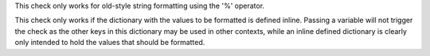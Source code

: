 This check only works for old-style string formatting using the '%' operator.

This check only works if the dictionary with the values to be formatted is defined inline.
Passing a variable will not trigger the check as the other keys in this dictionary may be
used in other contexts, while an inline defined dictionary is clearly only intended to hold
the values that should be formatted.
